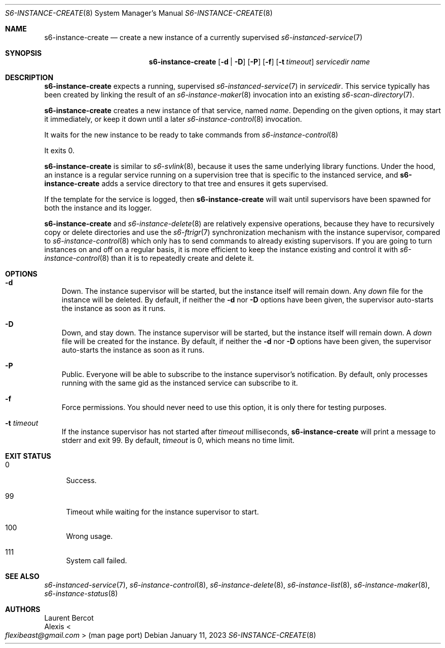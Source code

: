 .Dd January 11, 2023
.Dt S6-INSTANCE-CREATE 8
.Os
.Sh NAME
.Nm s6-instance-create
.Nd create a new instance of a currently supervised
.Xr s6-instanced-service 7
.Sh SYNOPSIS
.Nm
.Op Fl d | Fl D
.Op Fl P
.Op Fl f
.Op Fl t Ar timeout
.Ar servicedir
.Ar name
.Sh DESCRIPTION
.Nm
expects a running, supervised
.Xr s6-instanced-service 7
in
.Ar servicedir .
This service typically has been created by linking the result of an
.Xr s6-instance-maker 8
invocation into an existing
.Xr s6-scan-directory 7 .
.Pp
.Nm
creates a new instance of that service, named
.Ar name .
Depending on the given options, it may start it immediately, or keep
it down until a later
.Xr s6-instance-control 8
invocation.
.Pp
It waits for the new instance to be ready to take commands from
.Xr s6-instance-control 8
.Pp
It exits 0.
.Pp
.Nm
is similar to
.Xr s6-svlink 8 ,
because it uses the same underlying library functions.
Under the hood, an instance is a regular service running on a
supervision tree that is specific to the instanced service, and
.Nm
adds a service directory to that tree and ensures it gets
supervised.
.Pp
If the template for the service is logged, then
.Nm
will wait until supervisors have been spawned for both the instance
and its logger.
.Pp
.Nm
and
.Xr s6-instance-delete 8
are relatively expensive operations, because they have to recursively
copy or delete directories and use the
.Xr s6-ftrigr 7
synchronization mechanism with the instance supervisor, compared to
.Xr s6-instance-control 8
which only has to send commands to already existing supervisors.
If you are going to turn instances on and off on a regular basis, it
is more efficient to keep the instance existing and control it with
.Xr s6-instance-control 8
than it is to repeatedly create and delete it.
.Sh OPTIONS
.Bl -tag -width x
.It Fl d
Down.
The instance supervisor will be started, but the instance
itself will remain down.
Any
.Pa down
file for the instance will be deleted.
By default, if neither the
.Fl d
nor
.Fl D
options have been given, the supervisor auto-starts the instance as
soon as it runs.
.It Fl D
Down, and stay down.
The instance supervisor will be started, but the instance itself will
remain down.
A
.Pa down
file will be created for the instance.
By default, if neither the
.Fl d
nor
.Fl D
options have been given, the supervisor auto-starts the instance as
soon as it runs.
.It Fl P
Public.
Everyone will be able to subscribe to the instance supervisor's
notification.
By default, only processes running with the same gid as the instanced
service can subscribe to it.
.It Fl f
Force permissions.
You should never need to use this option, it is only there for testing
purposes.
.It Fl t Ar timeout
If the
instance supervisor has not started after
.Ar timeout
milliseconds,
.Nm
will print a message to stderr and exit 99.
By default,
.Ar timeout
is 0, which means no time limit.
.El
.Sh EXIT STATUS
.Bl -tag -width -x
.It 0
Success.
.It 99
Timeout while waiting for the instance supervisor to start.
.It 100
Wrong usage.
.It 111
System call failed.
.El
.Sh SEE ALSO
.Xr s6-instanced-service 7 ,
.Xr s6-instance-control 8 ,
.Xr s6-instance-delete 8 ,
.Xr s6-instance-list 8 ,
.Xr s6-instance-maker 8 ,
.Xr s6-instance-status 8
.Sh AUTHORS
.An Laurent Bercot
.An Alexis Ao Mt flexibeast@gmail.com Ac (man page port)
